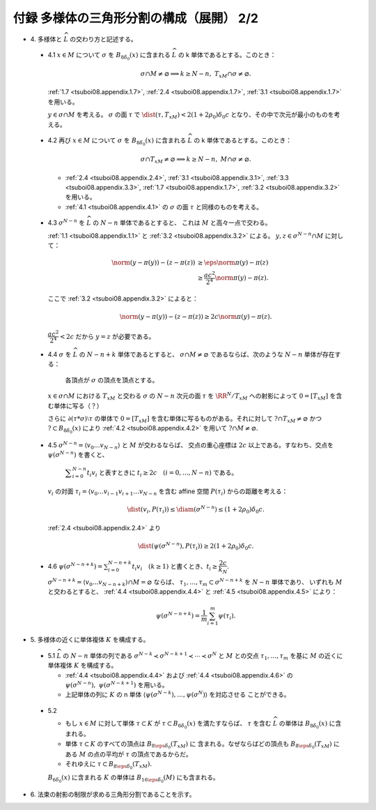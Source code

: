 ======================================================================
付録 多様体の三角形分割の構成（展開） 2/2
======================================================================

* \4. 多様体と :math:`\widehat{L}` の交わり方と記述する。

.. _tsuboi08.appendix.4.1:

  * 4.1 :math:`x \in M` について :math:`\sigma` を :math:`B_{8\delta_0}(x)` に含まれる
    :math:`\widehat{L}` の k 単体であるとする。このとき：

    .. math::

       \sigma \cap M \ne \varnothing \implies k \ge N - n,\ T_xM \cap \sigma \ne \varnothing.

    :ref:`1.7 <tsuboi08.appendix.1.7>`,
    :ref:`2.4 <tsuboi08.appendix.1.7>`,
    :ref:`3.1 <tsuboi08.appendix.1.7>` を用いる。

    :math:`y \in \sigma \cap M` を考える。
    :math:`\sigma` の面 :math:`\tau` で :math:`\dist(\tau, T_xM) < 2(1 + 2\rho_0)\delta_0 c`
    となり、その中で次元が最小のものを考える。

.. _tsuboi08.appendix.4.2:

  * 4.2 再び :math:`x \in M` について :math:`\sigma` を :math:`B_{8\delta_0}(x)` に含まれる
    :math:`\widehat{L}` の k 単体であるとする。このとき：

    .. math::

       \sigma \cap T_xM \ne \varnothing \implies k \ge N - n,\ M \cap \sigma \ne \varnothing.

    * :ref:`2.4 <tsuboi08.appendix.2.4>`, :ref:`3.1 <tsuboi08.appendix.3.1>`,
      :ref:`3.3 <tsuboi08.appendix.3.3>`, :ref:`1.7 <tsuboi08.appendix.1.7>`,
      :ref:`3.2 <tsuboi08.appendix.3.2>` を用いる。
    * :ref:`4.1 <tsuboi08.appendix.4.1>` の :math:`\sigma` の面 :math:`\tau` と同様のものを考える。

.. _tsuboi08.appendix.4.3:

  * 4.3 :math:`\sigma^{N - n}` を :math:`\widehat{L}` の :math:`N - n` 単体であるとすると、
    これは :math:`M` と高々一点で交わる。

    :ref:`1.1 <tsuboi08.appendix.1.1>` と :ref:`3.2 <tsuboi08.appendix.3.2>` による。
    :math:`y, z \in \sigma^{N - n} \cap M` に対して：

    .. math::

       \begin{align*}
       \norm{(y - \pi(y)) - (z - \pi(z))}
       &\ge \eps\norm{\pi(y) - \pi(z)}\\
       &\ge \frac{ac^2}{2^4}\norm{\pi(y) - \pi(z)}.
       \end{align*}

    ここで :ref:`3.2 <tsuboi08.appendix.3.2>` によると：

    .. math::

       \norm{(y - \pi(y)) - (z - \pi(z))} \ge 2c \norm{\pi(y) - \pi(z)}.

    :math:`\dfrac{ac^2}{2^4} < 2c` だから :math:`y = z` が必要である。

.. _tsuboi08.appendix.4.4:

  * 4.4 :math:`\sigma` を :math:`\widehat{L}` の :math:`N - n + k` 単体であるとすると、
    :math:`\sigma \cap M \ne \varnothing` であるならば、次のような :math:`N - n` 単体が存在する：

      各頂点が :math:`\sigma` の頂点を頂点とする。

    :math:`x \in \sigma \cap M` における :math:`T_xM` と交わる :math:`\sigma` の
    :math:`N - n` 次元の面 :math:`\tau` を :math:`\RR^N/{T_xM}` への射影によって
    :math:`0 = [T_xM]` を含む単体に写る（？）

    さらに :math:`\partial(\tau * \sigma)\setminus\tau` の単体で
    :math:`0 = [T_xM]` を含む単体に写るものがある。それに対して
    :math:`? \cap T_xM \ne \varnothing` かつ :math:`? \subset B_{8\delta_0}(x)` により
    :ref:`4.2 <tsuboi08.appendix.4.2>` を用いて :math:`? \cap M \ne \varnothing.`

.. _tsuboi08.appendix.4.5:

  * 4.5 :math:`\sigma^{N - n} = \langle v_0 \dots v_{N - n}\rangle` と :math:`M` が交わるならば、
    交点の重心座標は :math:`2c` 以上である。すなわち、交点を :math:`\psi(\sigma^{N - n})` を書くと、

      :math:`\displaystyle \sum_{i = 0}^{N - n}t_i v_i` と表すときに
      :math:`t_i \ge 2c\quad(i = 0, \dotsc, N - n)` である。

    :math:`v_i` の対面 :math:`\tau_i = \langle v_0 \dots v_{i - 1} v_{i + 1} \dots v_{N - n}`
    を含む affine 空間 :math:`P(\tau_i)` からの距離を考える：

    .. math::

       \dist(v_i, P(\tau_i)) \le \diam(\sigma^{N - n}) \le (1 + 2\rho_0)\delta_0 c.

    :ref:`2.4 <tsuboi08.appendix.2.4>` より

    .. math::

       \dist(\psi(\sigma^{N - n}), P(\tau_i)) \ge 2(1 + 2\rho_0)\delta_0 c.

.. _tsuboi08.appendix.4.6:

  * 4.6 :math:`\displaystyle \psi(\sigma^{N - n + k}) = \sum_{i = 0}^{N - n + k}t_i v_i\quad(k \ge 1)`
    と書くとき、:math:`t_i \ge \dfrac{2c}{k_N}.`

    :math:`\sigma^{N - n + k} = \langle v_0 \dots v_{N - n + k}\rangle \cap M = \varnothing` ならば、
    :math:`\tau_1, \dotsc, \tau_m \subset \sigma^{N - n + k}` を :math:`N - n` 単体であり、
    いずれも :math:`M` と交わるとすると、
    :ref:`4.4 <tsuboi08.appendix.4.4>` と :ref:`4.5 <tsuboi08.appendix.4.5>` により：

    .. math::

       \psi(\sigma^{N - n + k}) = \frac{1}{m}\sum_{i = 1}^m \psi(\tau_i).

* \5. 多様体の近くに単体複体 :math:`K` を構成する。

.. _tsuboi08.appendix.5.1:

  * 5.1 :math:`\widehat{L}` の :math:`N - n` 単体の列である
    :math:`\sigma^{N - k} \prec \sigma^{N - k + 1} \prec \dotsb \prec \sigma^N` と
    :math:`M` との交点 :math:`\tau_1, \dotsc, \tau_m` を基に
    :math:`M` の近くに単体複体 :math:`K` を構成する。

    * :ref:`4.4 <tsuboi08.appendix.4.4>` および
      :ref:`4.4 <tsuboi08.appendix.4.6>` の
      :math:`\psi(\sigma^{N - n}),\ \psi(\sigma^{N - k + 1})` を用いる。

    * 上記単体の列に :math:`K` の n 単体
      :math:`\langle \psi(\sigma^{N - k}), \dotsc, \psi(\sigma^N)\rangle` を対応させる
      ことができる。

.. _tsuboi08.appendix.5.2:

  * 5.2

    * もし :math:`x \in M` に対して単体 :math:`\tau \subset K` が
      :math:`\tau \subset B_{6\delta_0}(x)` を満たすならば、
      :math:`\tau` を含む :math:`\widehat{L}` の単体は :math:`B_{8\delta_0}(x)` に含まれる。

    * 単体 :math:`\tau \subset K` のすべての頂点は :math:`B_{8\eps\delta_0}(T_xM)` に
      含まれる。なぜならばどの頂点も :math:`B_{8\eps\delta_0}(T_xM)` にある
      :math:`M` の点の平均が :math:`\tau` の頂点であるからだ。

    * それゆえに :math:`\tau \subset B_{8\eps\delta_0}(T_xM).`

    :math:`B_{6\delta_0}(x)` に含まれる :math:`K` の単体は
    :math:`B_{16\eps\delta_0}(M)` にも含まれる。

* \6. 法束の射影の制限が求める三角形分割であることを示す。
